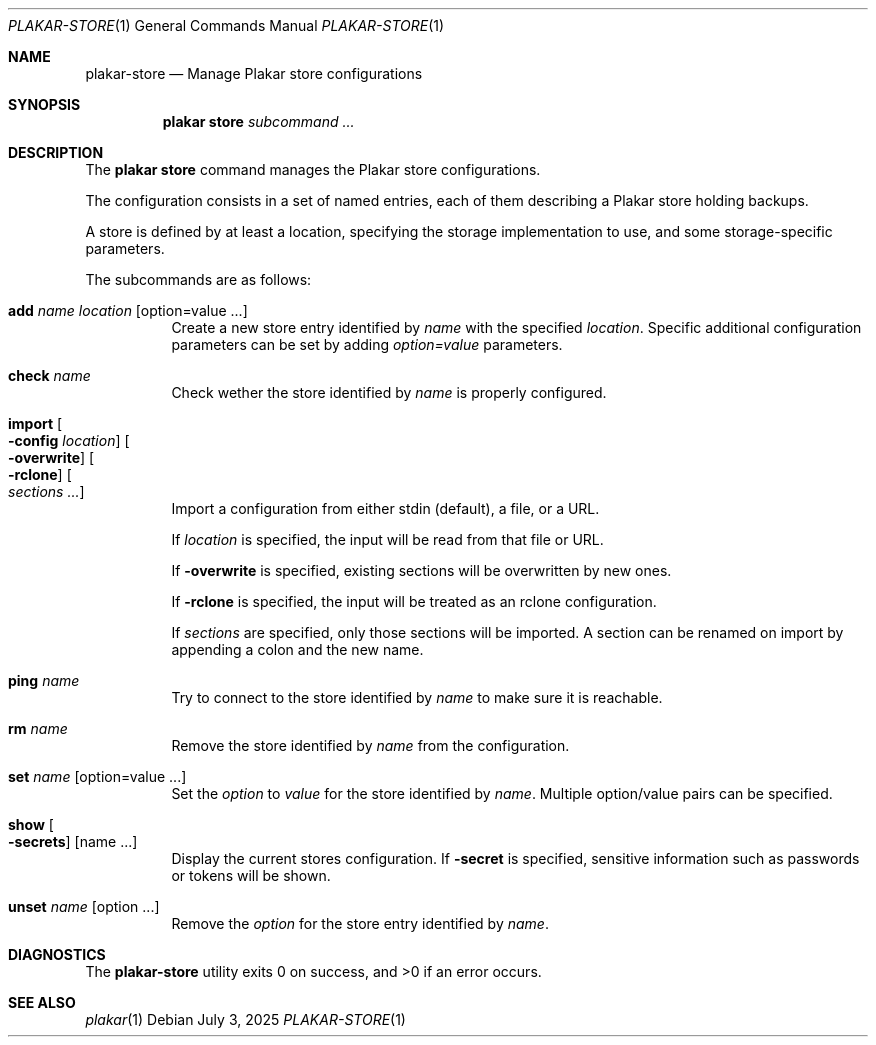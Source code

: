 .Dd July 3, 2025
.Dt PLAKAR-STORE 1
.Os
.Sh NAME
.Nm plakar-store
.Nd Manage Plakar store configurations
.Sh SYNOPSIS
.Nm plakar store
.Ar subcommand ...
.Sh DESCRIPTION
The
.Nm plakar store
command manages the Plakar store configurations.
.Pp
The configuration consists in a set of named entries, each of them
describing a Plakar store holding backups.
.Pp
A store is defined by at least a location, specifying the storage
implementation to use, and some storage-specific parameters.
.Pp
The subcommands are as follows:
.Bl -tag -width Ds
.It Cm add Ar name Ar location Op option=value ...
Create a new store entry identified by
.Ar name
with the specified
.Ar location .
Specific additional configuration parameters can be set by adding
.Ar option=value
parameters.
.It Cm check Ar name
Check wether the store identified by
.Ar name
is properly configured.
.It Cm import Oo Fl config Ar location Oc Oo Fl overwrite Oc Oo Fl rclone Oc Oo Ar sections ... Oc
Import a configuration from either stdin (default),
a file, or a URL.
.Pp
If
.Ar location
is specified, the input will be read from that file or URL.
.Pp
If
.Fl overwrite
is specified, existing sections will be overwritten by new ones.
.Pp
If
.Fl rclone
is specified, the input will be treated as an rclone configuration.
.Pp
If
.Ar sections
are specified, only those sections will be imported.
A section can be renamed on import by appending a colon and the new name.
.It Cm ping Ar name
Try to connect to the store identified by
.Ar name
to make sure it is reachable.
.It Cm rm Ar name
Remove the store identified by
.Ar name
from the configuration.
.It Cm set Ar name Op option=value ...
Set the
.Ar option
to
.Ar value
for the store identified by
.Ar name .
Multiple option/value pairs can be specified.
.It Cm show Oo Fl secrets Oc Op name ...
Display the current stores configuration.
If
.Fl secret
is specified, sensitive information such as passwords or tokens will be shown.
.It Cm unset Ar name Op option ...
Remove the
.Ar option
for the store entry identified by
.Ar name .
.El
.Sh DIAGNOSTICS
.Ex -std
.Sh SEE ALSO
.Xr plakar 1
